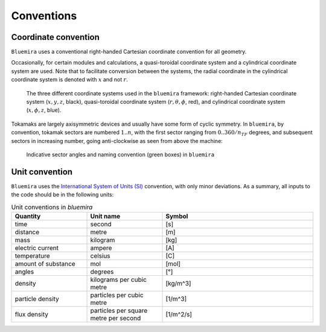 Conventions
-----------

.. _global_coordinates:

Coordinate convention
^^^^^^^^^^^^^^^^^^^^^

``Bluemira`` uses a conventional right-handed Cartesian coordinate convention for all geometry.

Occasionally, for certain modules and calculations, a quasi-toroidal coordinate system and a
cylindrical coordinate system are used. Note that to facilitate conversion between the
systems, the radial coordinate in the cylindrical coordinate system is denoted with
:math:`x` and not :math:`r`.

.. figure:: coordinate_systems.png
    :name: fig:coordinates

    The three different coordinate systems used in the ``bluemira`` framework: right-handed
    Cartesian coordinate system (:math:`x, y, z`, black), quasi-toroidal coordinate
    system (:math:`r, \theta, \phi`, red), and cylindrical coordinate system
    (:math:`x, \phi, z`, blue).

Tokamaks are largely axisymmetric devices and usually have some form of cyclic symmetry.
In ``bluemira``, by convention, tokamak sectors are numbered :math:`1 .. n`, with the first
sector ranging from :math:`0 .. 360/n_{TF}` degrees, and subsequent sectors in increasing
number, going anti-clockwise as seen from above the machine:


.. figure:: sectors.png
    :name: fig:sectors

    Indicative sector angles and naming convention (green boxes) in ``bluemira``


Unit convention
^^^^^^^^^^^^^^^

``Bluemira`` uses the `International System of Units (SI) <https://en.wikipedia.org/wiki/International_System_of_Units>`_ convention,
with only minor deviations. As a summary, all inputs to the code should be in the following units:

.. list-table:: Unit conventions in `bluemira`
   :widths: 25 25 50
   :header-rows: 1

   * - Quantity
     - Unit name
     - Symbol
   * - time
     - second
     - [s]
   * - distance
     - metre
     - [m]
   * - mass
     - kilogram
     - [kg]
   * - electric current
     - ampere
     - [A]
   * - temperature
     - celsius
     - [C]
   * - amount of substance
     - mol
     - [mol]
   * - angles
     - degrees
     - [°]
   * - density
     - kilograms per cubic metre
     - [kg/m^3]
   * - particle density
     - particles per cubic metre
     - [1/m^3]
   * - flux density
     - particles per square metre per second
     - [1/m^2/s]
